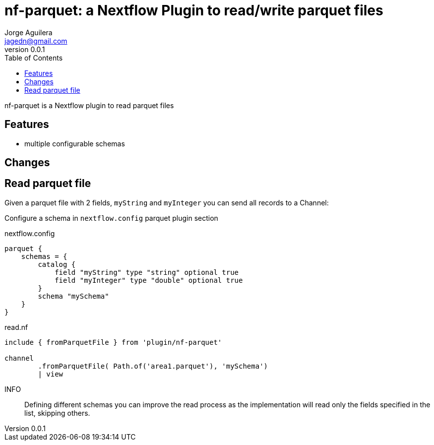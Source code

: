 = nf-parquet: a Nextflow Plugin to read/write parquet files
Jorge Aguilera <jagedn@gmail.com>
v0.0.1
:toc: left

nf-parquet is a Nextflow plugin to read parquet files

== Features

- multiple configurable schemas

== Changes

== Read parquet file

Given a parquet file with 2 fields, `myString` and `myInteger` you can send all records to a Channel:

Configure a schema in `nextflow.config` parquet plugin section

.nextflow.config
[source]
----
parquet {
    schemas = {
        catalog {
            field "myString" type "string" optional true
            field "myInteger" type "double" optional true
        }
        schema "mySchema"
    }
}
----


.read.nf
[source]
----
include { fromParquetFile } from 'plugin/nf-parquet'

channel
        .fromParquetFile( Path.of('area1.parquet'), 'mySchema')
        | view
----

INFO:: Defining different schemas you can improve the read process as the implementation will read only the fields specified in the list, skipping others.
